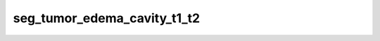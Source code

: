 
                
seg_tumor_edema_cavity_t1_t2
============================
                
.. argparse::
   :ref: spinalcordtoolbox.scripts.sct_deepseg.seg_tumor_edema_cavity_t1_t2
   :prog: sct_deepseg seg_tumor_edema_cavity_t1_t2
   :markdownhelp:
                